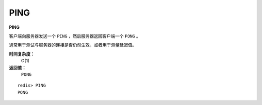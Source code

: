 .. _ping:

PING
======

**PING**

客户端向服务器发送一个 ``PING`` ，然后服务器返回客户端一个 ``PONG`` 。

通常用于测试与服务器的连接是否仍然生效，或者用于测量延迟值。

**时间复杂度：**
    O(1)

**返回值：**
    ``PONG``

::

    redis> PING
    PONG



